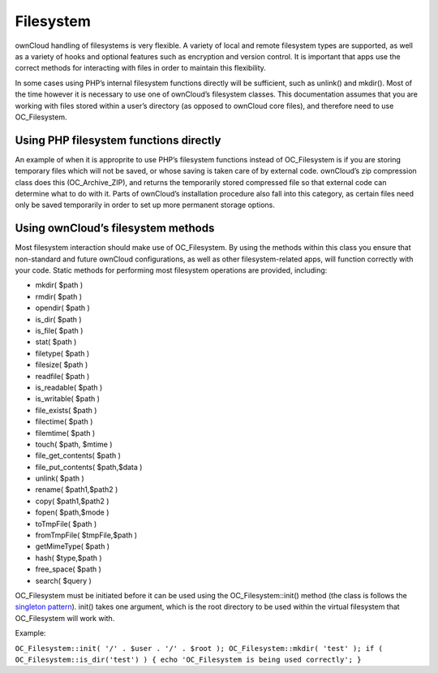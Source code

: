 Filesystem
==========

ownCloud handling of filesystems is very flexible. A variety of local and remote filesystem types are supported, as well as a variety of hooks and optional features such as encryption and version control. It is important that apps use the correct methods for interacting with files in order to maintain this flexibility.

In some cases using PHP’s internal filesystem functions directly will be sufficient, such as unlink() and mkdir(). Most of the time however it is necessary to use one of ownCloud’s filesystem classes. This documentation assumes that you are working with files stored within a user’s directory (as opposed to ownCloud core files), and therefore need to use OC_Filesystem.

Using PHP filesystem functions directly
---------------------------------------

An example of when it is approprite to use PHP’s filesystem functions instead of OC_Filesystem is if you are storing temporary files which will not be saved, or whose saving is taken care of by external code. ownCloud’s zip compression class does this (OC_Archive_ZIP), and returns the temporarily stored compressed file so that external code can determine what to do with it. Parts of ownCloud’s installation procedure also fall into this category, as certain files need only be saved temporarily in order to set up more permanent storage options.

Using ownCloud’s filesystem methods
-----------------------------------

Most filesystem interaction should make use of OC_Filesystem. By using the methods within this class you ensure that non-standard and future ownCloud configurations, as well as other filesystem-related apps, will function correctly with your code. Static methods for performing most filesystem operations are provided, including:

* mkdir( $path )
* rmdir( $path )
* opendir( $path )
* is_dir( $path )
* is_file( $path )
* stat( $path )
* filetype( $path )
* filesize( $path )
* readfile( $path )
* is_readable( $path )
* is_writable( $path )
* file_exists( $path )
* filectime( $path )
* filemtime( $path )
* touch( $path, $mtime )
* file_get_contents( $path )
* file_put_contents( $path,$data )
* unlink( $path )
* rename( $path1,$path2 )
* copy( $path1,$path2 )
* fopen( $path,$mode )
* toTmpFile( $path )
* fromTmpFile( $tmpFile,$path )
* getMimeType( $path )
* hash( $type,$path )
* free_space( $path )
* search( $query )

OC_Filesystem must be initiated before it can be used using the OC_Filesystem::init() method (the class is follows the `singleton pattern`_). init() takes one argument, which is the root directory to be used within the virtual filesystem that OC_Filesystem will work with.

Example:

``OC_Filesystem::init( '/' . $user . '/' . $root );
OC_Filesystem::mkdir( 'test' );
if ( OC_Filesystem::is_dir('test') ) { echo 'OC_Filesystem is being used correctly'; }``

.. _singleton pattern: https://en.wikipedia.org/wiki/Singleton_pattern
